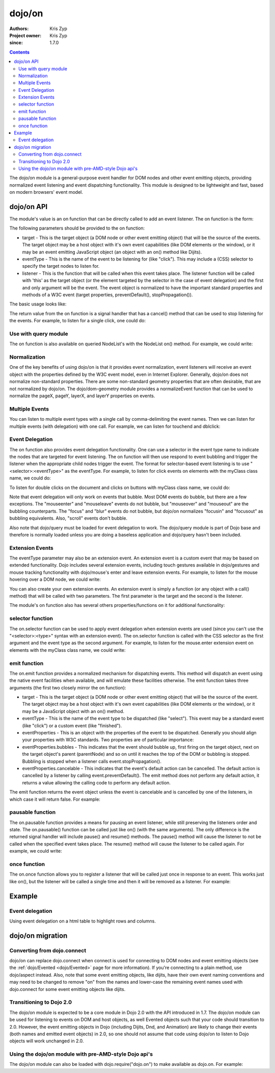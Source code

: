 .. _dojo/on:

=======
dojo/on
=======

:Authors: Kris Zyp
:Project owner: Kris Zyp
:since: 1.7.0

.. contents ::
  :depth: 2

The dojo/on module is a general-purpose event handler for DOM nodes and other event emitting objects,
providing normalized event listening and event dispatching functionality.
This module is designed to be lightweight and fast, based on modern browsers' event model.

dojo/on API
===========

The module's value is an on function that can be directly called to add an event listener.
The on function is the form:

.. js ::

  on(target, eventType, listener);

The following parameters should be provided to the on function:

* target - This is the target object (a DOM node or other event emitting object) that will be the source of the events. The target object may be a host object with it's own event capabilities (like DOM elements or the window), or it may be an event emitting JavaScript object (an object with an on() method like Dijits).
* eventType - This is the name of the event to be listening for (like "click"). This may include a (CSS) selector to specify the target nodes to listen for.
* listener - This is the function that will be called when this event takes place. The listener function will be called with 'this' as the target object (or the element targeted by the selector in the case of event delegation) and the first and only argument will be the event. The event object is normalized to have the important standard properties and methods of a W3C event (target properties, preventDefault(), stopPropagation()).

The basic usage looks like:

.. js ::

  define(["dojo/on"], function(on){
    on(document, "click", clickHandler);
  });

The return value from the on function is a signal handler that has a cancel() method that can be used to stop listening for the events.
For example, to listen for a single click, one could do:

.. js ::

  var signal = on(document, "click", function(){
    // cancel after first event
    signal.cancel();
    // now perform any other action
  });



Use with query module
---------------------

The on function is also available on queried NodeList's with the NodeList on() method.
For example, we could write:

.. js ::
  
  // Dojo 1.7 preferred
  define(["dojo/query"], function($){
    $("button").on("click", clickHandler);
  });
 
  // Pre 1.7 style
  dojo.query("button").on("click", buttonClickHandler);

Normalization
-------------

One of the key benefits of using dojo/on is that it provides event normalization, event listeners will receive an event object with the properties defined by the W3C event model, even in Internet Explorer.
Generally, dojo/on does not normalize non-standard properties.
There are some non-standard geometry properties that are often desirable, that are not normalized by dojo/on.
The dojo/dom-geometry module provides a normalizeEvent function that can be used to normalize the pageX, pageY, layerX, and layerY properties on events.

Multiple Events
---------------
You can listen to multiple event types with a single call by comma-delimiting the event names.
Then we can listen for multiple events (with delegation) with one call.
For example, we can listen for touchend and dblclick:

.. js ::

  on(element, "dblclick, touchend", handler);

Event Delegation
----------------
The on function also provides event delegation functionality.
One can use a selector in the event type name to indicate the nodes that are targeted for event listening.
The on function will then use respond to event bubbling and trigger the listener when the appropriate child nodes trigger the event.
The format for  selector-based event listening is to use "<selector>:<eventType>" as the eventType.
For example, to listen for click events on elements with the myClass class name, we could do:

.. js ::

  on(document, ".myClass:click", clickHandler);

To listen for double clicks on the document and clicks on buttons with myClass class name, we could do:

.. js ::

  on(document, "dblclick, button.myClass:click", clickHandler);


Note that event delegation will only work on events that bubble.
Most DOM events do bubble, but there are a few exceptions.
The "mouseenter" and "mouseleave" events do not bubble, but "mouseover" and "mouseout" are the bubbling counterparts.
The "focus" and "blur" events do not bubble, but dojo/on normalizes "focusin" and "focusout" as bubbling equivalents.
Also, "scroll" events don't bubble.

Also note that dojo/query must be loaded for event delegation to work.
The dojo/query module is part of Dojo base and therefore is normally loaded
unless you are doing a baseless application and dojo/query hasn't been included.

Extension Events
----------------

The eventType parameter may also be an extension event.
An extension event is a custom event that may be based on extended functionality.
Dojo includes several extension events, including touch gestures available in dojo/gestures and mouse tracking functionality with dojo/mouse's enter and leave extension events.
For example, to listen for the mouse hovering over a DOM node, we could write:

.. js ::

  define(["dojo/on", "dojo/mouse"], function(on, mouse){
    on(node, mouse.enter, hoverHandler);
  });

You can also create your own extension events.
An extension event is simply a function (or any object with a call() method) that will be called with two parameters.
The first parameter is the target and the second is the listener.

The module's on function also has several others properties/functions on it for additional functionality:

selector function
-----------------

The on.selector function can be used to apply event delegation when extension events are used (since you can't use the "<selector>:<type>" syntax with an extension event).
The on.selector function is called with the CSS selector as the first argument and the event type as the second argument.
For example, to listen for the mouse.enter extension event on elements with the myClass class name, we could write:

.. js ::

  define(["dojo/on", "dojo/mouse"], function(on, mouse){
    on(node, on.selector(".myClass", mouse.enter), myClassHoverHandler);
  });

emit function
-----------------

The on.emit function provides a normalized mechanism for dispatching events.
This method will dispatch an event using the native event facilities when available, and will emulate these facilities otherwise.
The emit function takes three arguments (the first two closely mirror the on function):

* target - This is the target object (a DOM node or other event emitting object) that will be the source of the event. The target object may be a host object with it's own event capabilities (like DOM elements or the window), or it may be a JavaScript object with an on() method.
* eventType - This is the name of the event type to be dispatched (like "select"). This event may be a standard event (like "click") or a custom event (like "finished").
* eventProperties - This is an object with the properties of the event to be dispatched. Generally you should align your properties with W3C standards. Two properties are of particular importance:

* eventProperties.bubbles - This indicates that the event should bubble up, first firing on the target object, next on the target object's parent (parentNode) and so on until it reaches the top of the DOM or bubbling is stopped. Bubbling is stopped when a listener calls event.stopPropagation().
* eventProperties.cancelable - This indicates that the event's default action can be cancelled. The default action is cancelled by a listener by calling event.preventDefault(). The emit method does not perform any default action, it returns a value allowing the calling code to perform any default action.

The emit function returns the event object unless the event is cancelable and is cancelled by one of the listeners, in which case it will return false.
For example:

.. js ::

  define(["dojo/on"], function(on){
    var event = on.emit(button, "click", {
      bubbles: true,
      cancelable: true,
      which: 1
    });
    // if event is not false, the event was not cancelled, we can do our default action
    if(event){
      submitForm();
    }
  });

pausable function
-----------------

The on.pausable function provides a means for pausing an event listener, while still preserving the listeners order and state.
The on.pausable() function can be called just like on() (with the same arguments).
The only difference is the returned signal handler will include pause() and resume() methods.
The pause() method will cause the listener to not be called when the specified event takes place.
The resume() method will cause the listener to be called again.
For example, we could write:

.. js ::

  var buttonHandler = on.pausable(button, "click", clickHandler);
  on(disablingButton, "click", function(){
    buttonHandler.pause();
  });

once function
-------------

The on.once function allows you to register a listener that will be called just once in response to an event.
This works just like on(), but the listener will be called a single time and then it will be removed as a listener.
For example:

.. js ::

  on.once(finishedButton, "click", onFinished);


Example
=======

Event delegation
----------------

Using event delegation on a html table to highlight rows and columns.

.. code-example ::

  .. js ::

    require([
      'dojo/on',
      'dojo/dom-class',
      'dojo/dom-attr',
      'dojo/query'  // note that dojo/query must be loaded for event delegation to work
    ], function(on, domClass, domAttr) {
  
      var highlighter = {
  
        setCol: function(cellIdx, classStr, tbl) {
          var i = 0, len = tbl.rows.length;
          for (i; i < len; i++) {
            var cell = tbl.rows[i].cells[cellIdx];
            if (cell && !domAttr.has(cell, 'colspan')) {  // provided index might not be available and skip header cells with colspan
              domClass.toggle(cell, classStr)
            }
          }
        },
  
        highlightCol: function(cssQuery, classStr) {
          var self = this;
          query(cssQuery).on('td:mouseover, td:mouseout', function(evt) {
            self.setCol(this.cellIndex, classStr, evt.currentTarget);
          });
        },
  
        highlightRow: function(cssQuery, classStr) {
          // note: this could also just be set through css with pseudoclass hover
          query(cssQuery).on('tr:mouseover, tr:mouseout', function() {
            domClass.toggle(this, classStr);
          });
        },
  
        highlightBoth: function(cssQuery, classStrRow, classStrCol){
          var self = this;
          query(cssQuery).on('td:mouseover, td:mouseout', function(evt) {
            var tbl = evt.currentTarget;
            var tr = evt.target.parentNode;
            var td = evt.target;
            self.setCol(td.cellIndex, classStrCol, tbl);
            domClass.toggle(tr, classStrRow);
          });
        }
      };
  
      highlighter.highlightBoth('#tbl', 'tdHover', 'trHover');
  
    });

  .. css ::

    #tbl {border-collapse: collapse;}
    #tbl td, #tbl th {
      border-color: #AAAAAA;
      border-style: solid;
      border-width: 0 1px;
      padding: 3px 9px;
    }

    #tbl th { text-align: center; }
    #tbl td, .tbl th { text-align: right; }
    #tbl td:first-child { text-align: left; }

    .tdHover {
      background-color: #005197;
      color: #ffffff;
    }
    .trHover {
      background-color: #E98900;
      color: #ffffff;
    }

  .. html ::

    <table id="tbl">
    <tbody>
    <tr>
    <th></th>
    <th colspan="12">Main</th>
    </tr>
    <tr>
    <th></th>
    <th colspan="2">Sub 1</th>
    <th colspan="2">Sub 2</th>
    <th colspan="2">Sub 3</th>
    <th colspan="2">Sub 4</th>
    <th colspan="2">Sub 5</th>
    <th colspan="2">Sub 6</th>
    </tr>
    <tr>
    <th>Categories</th>
    <th>Unit</th>
    <th>± %</th>
    <th>Unit</th>
    <th>± %</th>
    <th>Unit</th>
    <th>± %</th>
    <th>Unit</th>
    <th>± %</th>
    <th>Unit</th>
    <th>± %</th>
    <th>Unit</th>
    <th>± %</th>
    </tr>
    <tr>
    <td>Category 1</td>
    <td>473</td>
    <td>15</td>
    <td>686</td>
    <td>540</td>
    <td>141</td>
    <td>101</td>
    <td>1935</td>
    <td>745</td>
    <td>43</td>
    <td>161</td>
    <td>515</td>
    <td>52</td>
    </tr>
    <tr>
    <td>Category 2</td>
    <td>20</td>
    <td>161</td>
    <td>127</td>
    <td>13</td>
    <td>201</td>
    <td>14</td>
    <td>278</td>
    <td>31</td>
    <td>921</td>
    <td>519</td>
    <td>103</td>
    <td>608</td>
    </tr>
    <tr>
    <td>Category 3</td>
    <td>18</td>
    <td>80</td>
    <td>10</td>
    <td>99</td>
    <td>5</td>
    <td>71</td>
    <td>3</td>
    <td>70</td>
    <td>1</td>
    <td>105</td>
    <td>10</td>
    <td>45</td>
    </tr>
    <tr>
    <td>Catogory 4</td>
    <td>378</td>
    <td>9</td>
    <td>943</td>
    <td>11</td>
    <td>1747</td>
    <td>94</td>
    <td>236</td>
    <td>19</td>
    <td>3265</td>
    <td>95</td>
    <td>6788</td>
    <td>4</td>
    </tr>
    </tbody>
    </table>


dojo/on migration
=================

Converting from dojo.connect
----------------------------
dojo/on can replace dojo.connect when connect is used for connecting to DOM nodes and event emitting objects (see the :ref:`dojo/Evented <dojo/Evented>` page for more information).
If you're connecting to a plain method, use dojo/aspect instead.
Also, note that some event emitting objects, like dijits, have their own event naming conventions and may need to be changed to remove "on" from the names and lower-case the remaining event names used with dojo.connect for some event emitting objects like dijits.

Transitioning to Dojo 2.0
-------------------------
The dojo/on module is expected to be a core module in Dojo 2.0 with the API introduced in 1.7.
The dojo/on module can be used for listening to events on DOM and host objects, as well Evented objects such that your code should transition to 2.0.
However, the event emitting objects in Dojo (including Dijits, Dnd, and Animation) are likely to change their events (both names and emitted event objects) in 2.0, so one should not assume that code using dojo/on to listen to Dojo objects will work unchanged in 2.0.

Using the dojo/on module with pre-AMD-style Dojo api's
------------------------------------------------------

The dojo/on module can also be loaded with dojo.require("dojo.on") to make available as dojo.on.
For example:

.. js ::

  dojo.require("dojo.on");
  dojo.on(document, "click", clickHandler);
